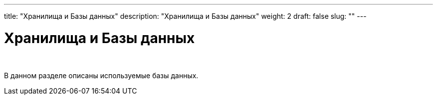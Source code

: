 ---
title: "Хранилища и Базы данных"
description: "Хранилища и Базы данных"
weight: 2
draft: false
slug: ""
---

= Хранилища и Базы данных

{empty} +

****
В данном разделе описаны используемые базы данных.
****